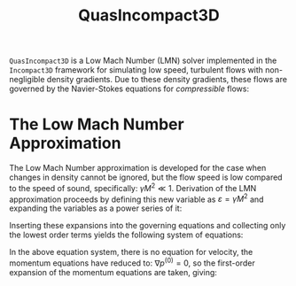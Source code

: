 #+TITLE: QuasIncompact3D
#+OPTIONS: tex:t

=QuasIncompact3D= is a Low Mach Number (LMN) solver implemented in the =Incompact3D= framework for
simulating low speed, turbulent flows with non-negligible density gradients.
Due to these density gradients, these flows are governed by the Navier-Stokes equations for
/compressible/ flows:
\begin{align}
\frac{\partial\rho}{\partial{}t} + \nabla\cdot\rho{}u &= 0 \\
\gamma{}M^2 \left( \frac{\partial\rho{}u}{\partial{}t} + \nabla\cdot\rho{}uu \right) &= -\nabla{}p + \frac{\gamma{}M^2}{Re} \nabla\cdot\tau \\
\frac{\partial{}T}{\partial{}t} + u\cdot\nabla{}T &= \frac{1}{\rho}\nabla\cdot\kappa\nabla{}T
\end{align}

* The Low Mach Number Approximation

The Low Mach Number approximation is developed for the case when changes in density cannot be
ignored, but the flow speed is low compared to the speed of sound, specifically: $\gamma{}M^2 \ll 1$.
Derivation of the LMN approximation proceeds by defining this new variable as $\varepsilon = \gamma{}M^2$ and
expanding the variables as a power series of it:
\begin{equation}
\textbf{u} = \textbf{u}^{\left( 0 \right)} + \varepsilon\textbf{u}^{\left( 1 \right)} + \varepsilon^2 \textbf{u}^{\left( 2 \right)} + \ldots
\end{equation}
Inserting these expansions into the governing equations and collecting only the lowest order terms
yields the following system of equations:
\begin{align}
\frac{\partial\rho^{\left( 0 \right)}}{\partial{}t} + \nabla \cdot \rho^{\left( 0 \right)} \textbf{u}^{\left( 0 \right)} &= 0 \\
\textbf{0} &= \nabla{}p^{^\left( 0 \right)}
\end{align}
In the above equation system, there is no equation for velocity, the momentum equations have reduced
to: $\nabla{}p^{\left( 0 \right)} = 0$, so the first-order expansion of the momentum equations are taken,
giving:
\begin{equation}
\frac{\partial\rho^{\left( 0 \right)}\textbf{u}^{\left( 0 \right)}}{\partial{}t} + \nabla \cdot \rho^{\left( 0 \right)}
\textbf{u}^{\left( 0 \right)} \textbf{u}^{\left( 0 \right)} = -\nabla p^{\left( 1 \right)} + \frac{1}{Re} \nabla \cdot
\tau^{\left( 0 \right)}
\end{equation}
